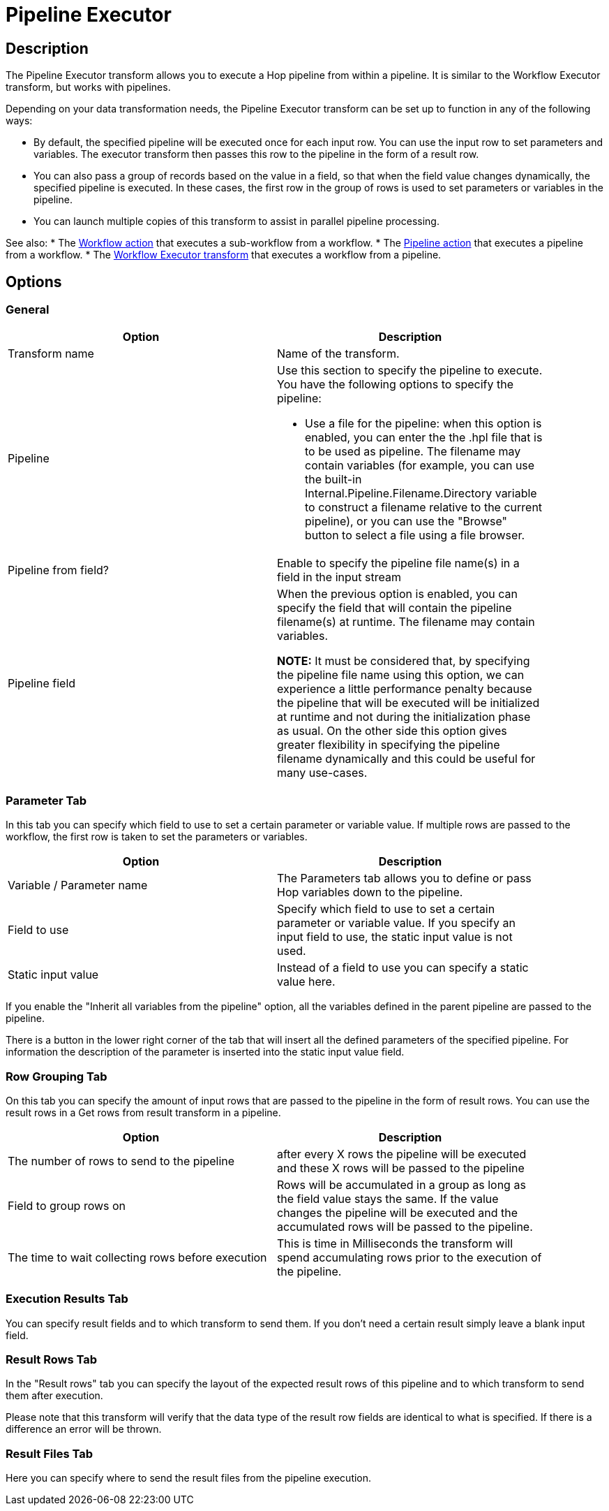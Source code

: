 ////
Licensed to the Apache Software Foundation (ASF) under one
or more contributor license agreements.  See the NOTICE file
distributed with this work for additional information
regarding copyright ownership.  The ASF licenses this file
to you under the Apache License, Version 2.0 (the
"License"); you may not use this file except in compliance
with the License.  You may obtain a copy of the License at
  http://www.apache.org/licenses/LICENSE-2.0
Unless required by applicable law or agreed to in writing,
software distributed under the License is distributed on an
"AS IS" BASIS, WITHOUT WARRANTIES OR CONDITIONS OF ANY
KIND, either express or implied.  See the License for the
specific language governing permissions and limitations
under the License.
////
:documentationPath: /pipeline/transforms/
:language: en_US
:description: The Pipeline Executor transform allows you to execute a Hop pipeline from within a pipeline. It is similar to the Workflow Executor transform, but works with pipelines.

= Pipeline Executor

== Description

The Pipeline Executor transform allows you to execute a Hop pipeline from within a pipeline.
It is similar to the Workflow Executor transform, but works with pipelines.

Depending on your data transformation needs, the Pipeline Executor transform can be set up to function in any of the following ways:

- By default, the specified pipeline will be executed once for each input row.
You can use the input row to set parameters and variables.
The executor transform then passes this row to the pipeline in the form of a result row.
- You can also pass a group of records based on the value in a field, so that when the field value changes dynamically, the specified pipeline is executed.
In these cases, the first row in the group of rows is used to set parameters or variables in the pipeline.
- You can launch multiple copies of this transform to assist in parallel pipeline processing.

See also:
* The xref:workflow/actions/workflow[Workflow action] that executes a sub-workflow from a workflow.
* The xref:workflow/actions/pipeline[Pipeline action] that executes a pipeline from a workflow.
* The xref:pipeline/transforms/workflowexecutor[Workflow Executor transform] that executes a workflow from a pipeline.

== Options

=== General

[width="90%",options="header"]
|===
|Option|Description
|Transform name|Name of the transform.
|Pipeline a|Use this section to specify the pipeline to execute.
You have the following options to specify the pipeline:

- Use a file for the pipeline: when this option is enabled, you can enter the the .hpl file that is to be used as pipeline.
The filename may contain variables (for example, you can use the built-in Internal.Pipeline.Filename.Directory variable to construct a filename relative to the current pipeline), or you can use the "Browse" button to select a file using a file browser.
|Pipeline from field?|Enable to specify the pipeline file name(s) in a field in the input stream
|Pipeline field|When the previous option is enabled, you can specify the field that will contain the pipeline filename(s) at runtime. The filename may contain variables.

*NOTE:* It must be considered that, by specifying the pipeline file name using this option, we can experience a little performance penalty because the pipeline that will be executed will be initialized at runtime and not during the initialization phase as usual. On the other side this option gives greater flexibility in specifying the pipeline filename dynamically and this could be useful for many use-cases.

|===

=== Parameter Tab

In this tab you can specify which field to use to set a certain parameter or variable value.
If multiple rows are passed to the workflow, the first row is taken to set the parameters or variables.

[width="90%",options="header"]
|===
|Option|Description
|Variable / Parameter name|The Parameters tab allows you to define or pass Hop variables down to the pipeline.
|Field to use|Specify which field to use to set a certain parameter or variable value.
If you specify an input field to use, the static input value is not used.
|Static input value|Instead of a field to use you can specify a static value here.
|===

If you enable the "Inherit all variables from the pipeline" option, all the variables defined in the parent pipeline are passed to the pipeline.

There is a button in the lower right corner of the tab that will insert all the defined parameters of the specified pipeline.
For information the description of the parameter is inserted into the static input value field.

=== Row Grouping Tab

On this tab you can specify the amount of input rows that are passed to the pipeline in the form of result rows.
You can use the result rows in a Get rows from result transform in a pipeline.

[width="90%",options="header"]
|===
|Option|Description
|The number of rows to send to the pipeline|after every X rows the pipeline will be executed and these X rows will be passed to the pipeline
|Field to group rows on|Rows will be accumulated in a group as long as the field value stays the same.
If the value changes the pipeline will be executed and the accumulated rows will be passed to the pipeline.
|The time to wait collecting rows before execution|This is time in Milliseconds the transform will spend accumulating rows prior to the execution of the pipeline.
|===

=== Execution Results Tab

You can specify result fields and to which transform to send them.
If you don't need a certain result simply leave a blank input field.

=== Result Rows Tab

In the "Result rows" tab you can specify the layout of the expected result rows of this pipeline and to which transform to send them after execution.

Please note that this transform will verify that the data type of the result row fields are identical to what is specified.
If there is a difference an error will be thrown.

=== Result Files Tab

Here you can specify where to send the result files from the pipeline execution.
